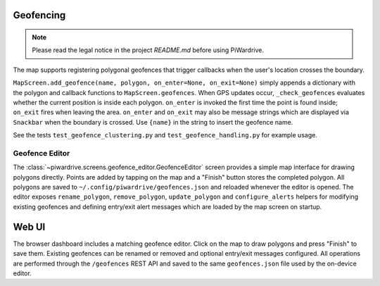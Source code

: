 Geofencing
----------
.. note::
   Please read the legal notice in the project `README.md` before using PiWardrive.


The map supports registering polygonal geofences that trigger callbacks when
the user's location crosses the boundary.

``MapScreen.add_geofence(name, polygon, on_enter=None, on_exit=None)`` simply
appends a dictionary with the polygon and callback functions to
``MapScreen.geofences``. When GPS updates occur, ``_check_geofences`` evaluates
whether the current position is inside each polygon. ``on_enter`` is invoked the
first time the point is found inside; ``on_exit`` fires when leaving the area.
``on_enter`` and ``on_exit`` may also be message strings which are displayed via
``Snackbar`` when the boundary is crossed. Use ``{name}`` in the string to
insert the geofence name.

See the tests ``test_geofence_clustering.py`` and ``test_geofence_handling.py``
for example usage.

Geofence Editor
~~~~~~~~~~~~~~~

The :class:`~piwardrive.screens.geofence_editor.GeofenceEditor` screen provides a simple
map interface for drawing polygons directly. Points are added by tapping on the
map and a "Finish" button stores the completed polygon. All polygons are saved
to ``~/.config/piwardrive/geofences.json`` and reloaded whenever the editor is
opened. The editor exposes ``rename_polygon``, ``remove_polygon``,
``update_polygon`` and ``configure_alerts`` helpers for modifying existing
geofences and defining entry/exit alert messages which are loaded by the map
screen on startup.

Web UI
------

The browser dashboard includes a matching geofence editor. Click on the map to
draw polygons and press "Finish" to save them. Existing geofences can be
renamed or removed and optional entry/exit messages configured. All operations
are performed through the ``/geofences`` REST API and saved to the same
``geofences.json`` file used by the on-device editor.
